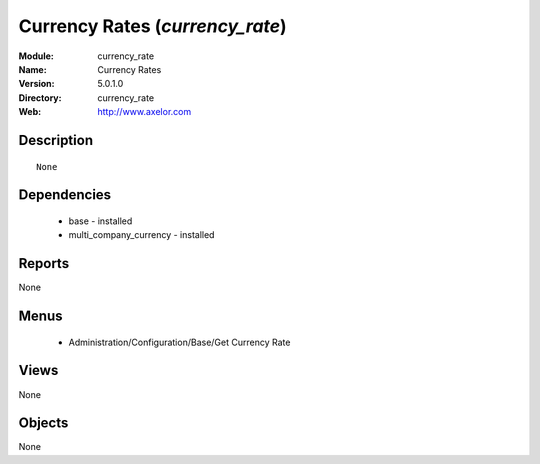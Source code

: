 
Currency Rates (*currency_rate*)
================================
:Module: currency_rate
:Name: Currency Rates
:Version: 5.0.1.0
:Directory: currency_rate
:Web: http://www.axelor.com

Description
-----------

::

  None

Dependencies
------------

 * base - installed
 * multi_company_currency - installed

Reports
-------

None


Menus
-------

 * Administration/Configuration/Base/Get Currency Rate

Views
-----


None



Objects
-------

None
